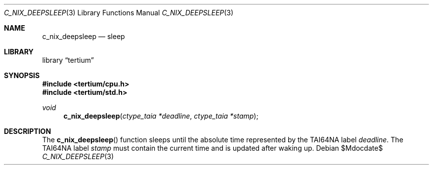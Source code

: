 .Dd $Mdocdate$
.Dt C_NIX_DEEPSLEEP 3
.Os
.Sh NAME
.Nm c_nix_deepsleep
.Nd sleep
.Sh LIBRARY
.Lb tertium
.Sh SYNOPSIS
.In tertium/cpu.h
.In tertium/std.h
.Ft void
.Fn c_nix_deepsleep "ctype_taia *deadline" "ctype_taia *stamp"
.Sh DESCRIPTION
The
.Fn c_nix_deepsleep
function sleeps until the absolute time represented by the TAI64NA label
.Fa deadline .
The TAI64NA label
.Fa stamp
must contain the current time and is updated after waking up.
